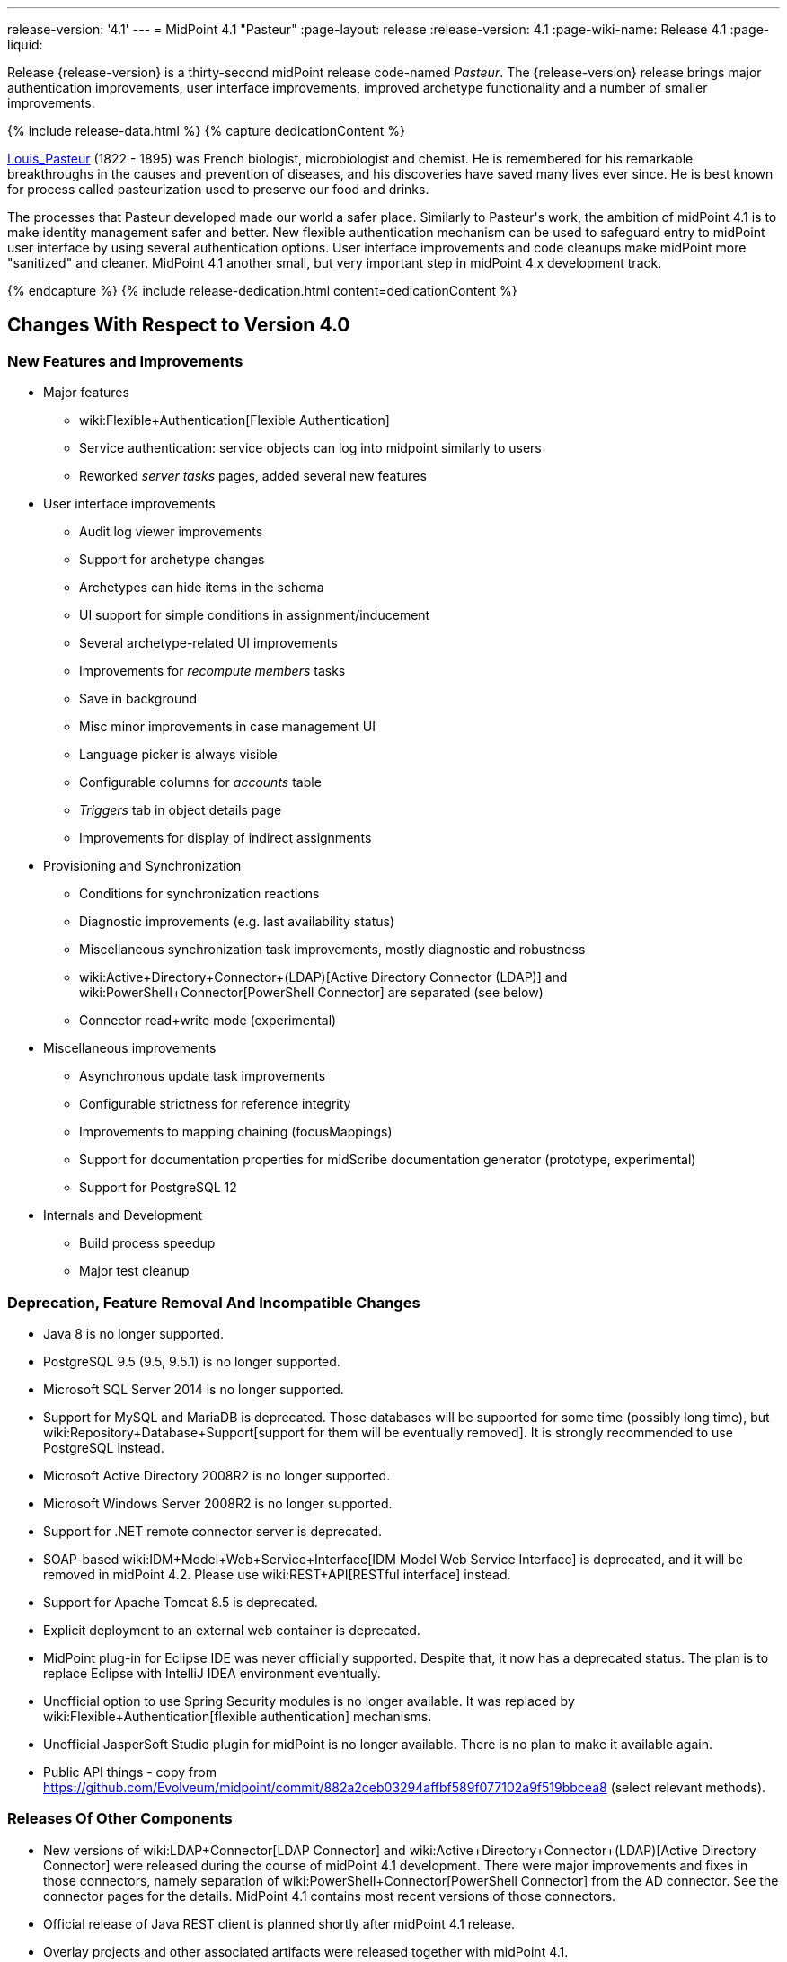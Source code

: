 ---
release-version: '4.1'
---
= MidPoint 4.1 "Pasteur"
:page-layout: release
:release-version: 4.1
:page-wiki-name: Release 4.1
:page-liquid:

Release {release-version} is a thirty-second midPoint release code-named _Pasteur_.
The {release-version} release brings major authentication improvements, user interface improvements, improved archetype functionality and a number of smaller improvements.

++++
{% include release-data.html %}
++++

++++
{% capture dedicationContent %}
<p>
    <a href="https://en.wikipedia.org/wiki/Louis_Pasteur">Louis_Pasteur</a> (1822 - 1895) was French biologist, microbiologist and chemist.
    He is remembered for his remarkable breakthroughs in the causes and prevention of diseases, and his discoveries have saved many lives ever since.
    He is best known for process called pasteurization used to preserve our food and drinks.
</p>
<p>
    The processes that Pasteur developed made our world a safer place.
    Similarly to Pasteur's work, the ambition of midPoint 4.1 is to make identity management safer and better.
    New flexible authentication mechanism can be used to safeguard entry to midPoint user interface by using several authentication options.
    User interface improvements and code cleanups make midPoint more "sanitized" and cleaner.
    MidPoint 4.1 another small, but very important step in midPoint 4.x development track.
</p>
{% endcapture %}
{% include release-dedication.html content=dedicationContent %}
++++

== Changes With Respect to Version 4.0

=== New Features and Improvements

* Major features

** wiki:Flexible+Authentication[Flexible Authentication]

** Service authentication: service objects can log into midpoint similarly to users

** Reworked _server tasks_  pages, added several new features


* User interface improvements

** Audit log viewer improvements

** Support for archetype changes

** Archetypes can hide items in the schema

** UI support for simple conditions in assignment/inducement

** Several archetype-related UI improvements

** Improvements for _recompute members_  tasks

** Save in background

** Misc minor improvements in case management UI

** Language picker is always visible

** Configurable columns for _accounts_ table

** _Triggers_ tab in object details page

** Improvements for display of indirect assignments


* Provisioning and Synchronization

** Conditions for synchronization reactions

** Diagnostic improvements (e.g. last availability status)

** Miscellaneous synchronization task improvements, mostly diagnostic and robustness

** wiki:Active+Directory+Connector+(LDAP)[Active Directory Connector (LDAP)] and wiki:PowerShell+Connector[PowerShell Connector] are separated (see below)

** Connector read+write mode (experimental)


* Miscellaneous improvements

** Asynchronous update task improvements

** Configurable strictness for reference integrity

** Improvements to mapping chaining (focusMappings)

** Support for documentation properties for midScribe documentation generator (prototype, experimental)

** Support for PostgreSQL 12


* Internals and Development

** Build process speedup

** Major test cleanup


=== Deprecation, Feature Removal And Incompatible Changes

* Java 8 is no longer supported.

* PostgreSQL 9.5 (9.5, 9.5.1) is no longer supported.

* Microsoft SQL Server 2014 is no longer supported.

* Support for MySQL and MariaDB is deprecated.
Those databases will be supported for some time (possibly long time), but wiki:Repository+Database+Support[support for them will be eventually removed]. It is strongly recommended to use PostgreSQL instead.

* Microsoft Active Directory 2008R2 is no longer supported.

* Microsoft Windows Server 2008R2 is no longer supported.

* Support for .NET remote connector server is deprecated.

* SOAP-based wiki:IDM+Model+Web+Service+Interface[IDM Model Web Service Interface] is deprecated, and it will be removed in midPoint 4.2. Please use wiki:REST+API[RESTful interface] instead.

* Support for Apache Tomcat 8.5 is deprecated.

* Explicit deployment to an external web container is deprecated.

* MidPoint plug-in for Eclipse IDE was never officially supported.
Despite that, it now has a deprecated status.
The plan is to replace Eclipse with IntelliJ IDEA environment eventually.

* Unofficial option to use Spring Security modules is no longer available.
It was replaced by wiki:Flexible+Authentication[flexible authentication] mechanisms.

* Unofficial JasperSoft Studio plugin for midPoint is no longer available.
There is no plan to make it available again.

* Public API things - copy from link:https://github.com/Evolveum/midpoint/commit/882a2ceb03294affbf589f077102a9f519bbcea8[https://github.com/Evolveum/midpoint/commit/882a2ceb03294affbf589f077102a9f519bbcea8] (select relevant methods).


=== Releases Of Other Components

* New versions of wiki:LDAP+Connector[LDAP Connector] and wiki:Active+Directory+Connector+(LDAP)[Active Directory Connector] were released during the course of midPoint 4.1 development.
There were major improvements and fixes in those connectors, namely separation of wiki:PowerShell+Connector[PowerShell Connector] from the AD connector.
See the connector pages for the details.
MidPoint 4.1 contains most recent versions of those connectors.

* Official release of Java REST client is planned shortly after midPoint 4.1 release.

* Overlay projects and other associated artifacts were released together with midPoint 4.1.


++++
{% include release-quality.html %}
++++

Following list provides summary of limitation of this midPoint release.

* Functionality that is marked as wiki:Experimental+Functionality[EXPERIMENTAL] is not supported for general use (yet).
Such features are not covered by midPoint support.
They are supported only for those subscribers that funded the development of this feature by the means of wiki:Subscriptions+and+Sponsoring[platform subscription] or for those that explicitly negotiated such support in their support contracts.

* MidPoint comes with bundled wiki:LDAP+Connector[LDAP Connector]. Support for LDAP connector is included in standard midPoint support service, but there are limitations.
This "bundled" support only includes operations of LDAP connector that 100% compliant with LDAP standards.
Any non-standard functionality is explicitly excluded from the bundled support.
We strongly recommend to explicitly negotiate support for a specific LDAP server in your midPoint support contract.
Otherwise only standard LDAP functionality is covered by the support.
See wiki:LDAP+Connector[LDAP Connector] page for more details.

* MidPoint comes with bundled wiki:Active+Directory+Connector+(LDAP)[Active Directory Connector (LDAP)]. Support for AD connector is included in standard midPoint support service, but there are limitations.
Only some versions of Active Directory deployments are supported.
Basic AD operations are supported, but advanced operations may not be supported at all.
The connector does not claim to be feature-complete.
See wiki:Active+Directory+Connector+(LDAP)[Active Directory Connector (LDAP)] page for more details.

* MidPoint user interface has flexible (fluid) design and it is able to adapt to various screen sizes, including screen sizes used by some mobile devices.
However, midPoint administration interface is also quite complex and it would be very difficult to correctly support all midPoint functionality on very small screens.
Therefore midPoint often works well on larger mobile devices (tablets) it is very likely to be problematic on small screens (mobile phones).
Even though midPoint may work well on mobile devices, the support for small screens is not included in standard midPoint subscription.
Partial support for small screens (e.g. only for self-service purposes) may be provided, but it has to be explicitly negotiated in a subscription contract.

* There are several add-ons and extensions for midPoint that are not explicitly distributed with midPoint.
This includes Java client library, various samples, scripts, connectors and other non-bundled items.
Support for these non-bundled items is limited.
Generally speaking those non-bundled items are supported only for platform subscribers and those that explicitly negotiated the support in their contract.
For other cases there is only community support available.
For those that are interested in official support for IDE add-ons there is a possibility to use wiki:Subscriptions+and+Sponsoring[subscription] to help us develop midPoint studio (bug:MID-4701[]).

* MidPoint contains a basic case management user interface.
This part of midPoint user interface is not finished.
The only supported part of this user interface is the part that is used to process requests and approvals.
Other parts of case management user interface are considered to be experimental, especially the parts dealing with manual provisioning cases.

* Multi-node task distribution had a limited amount of testing, due to inherent complexity of the feature.
It is likely that there may be problems using this feature.
We recommend not to use this feature unless it is absolutely necessary.

This list is just an overview and it may not be complete.
Please see the documentation regarding detailed limitations of individual features.



== Platforms

MidPoint is known to work well in the following deployment environment.
The following list is list of *tested* platforms, i.e. platforms that midPoint team or reliable partners personally tested with this release.
The version numbers in parentheses are the actual version numbers used for the tests.

It is very likely that midPoint will also work in similar environments.
But only the versions specified below are supported as part of midPoint subscription and support programs - unless a different version is explicitly agreed in the contract.

Support for some platforms is marked as "deprecated".
Support for such deprecated versions can be removed in any midPoint release.
Please migrate from deprecated platforms as soon as possible.


=== Java

* OpenJDK 11 (11.0.6).
This is a *recommended* platform.

OpenJDK 11 is a recommended Java platform to run midPoint.

Support for Oracle builds of JDK is provided only for the period in which Oracle provides public support (free updates) for their builds.
As far as we are aware, free updates for Oracle JDK 11 are no longer available.
Which means that Oracle JDK 11 is not supported for MidPoint any more.
MidPoint is an open source project, and as such it relies on open source components.
We cannot provide support for platform that do not have public updates as we would not have access to those updates and therefore we cannot reproduce and fix issues.
Use of open source OpenJDK builds with public support is recommended instead of proprietary builds.


=== Web Containers

MidPoint is bundled with an embedded web container.
This is the default and recommended deployment option.
See wiki:Stand-Alone+Deployment[Stand-Alone Deployment] for more details.

Apache Tomcat is supported as the only web container for midPoint.
Support for no other web container is planned.
Following Apache Tomcat versions are supported:

* Apache Tomcat 8.5 (8.5.31) - DEPRECATED

* Apache Tomcat 9.0 (9.0.24)

Apache Tomcat 8.0.x is no longer supported as its support life is over (EOL).


=== Databases

MidPoint supports several databases.
However, performance characteristics and even some implementation details can change from database to database.
Since midPoint 4.0, *PostgreSQL is the recommended database* for midPoint deployments.

* H2 (embedded).
Supported only in embedded mode.
Not supported for production deployments.
Only the version specifically bundled with midPoint is supported. +
H2 is intended only for development, demo and similar use cases.
It is *not* supported for any production use.
Also, upgrade of deployments based on H2 database are not supported.

* PostgreSQL 12, 11 and 10.* PostgreSQL 12 is strongly recommended* option.

* MariaDB (10.0.28) - DEPRECATED

* MySQL 5.7 (5.7) - DEPRECATED

* Oracle 12c

* Microsoft SQL Server 2016 SP1

Our strategy is to officially support the latest stable version of PostgreSQL database (to the practically possible extent).
PostgreSQL database is the only database with clear long-term support plan in midPoint.
We make no commitments for future support of any other database engines.
See wiki:Repository+Database+Support[Repository Database Support] page for the details.

Only a direct connection from midPoint to the database engine is supported.
Database and/or SQL proxies, database load balancers or any other devices (e.g. firewalls) that alter the communication are not supported.


=== Supported Browsers

* Firefox (any recent version)

* Safari (any recent version)

* Chrome (any recent version)

* Opera (any recent version)

Recent version of browser as mentioned above means any stable stock version of the browser released in the last two years.
We formally support only stock, non-customized versions of the browsers without any extensions or other add-ons.
According to the experience most extensions should work fine with midPoint.
However, it is not possible to test midPoint with all of them and support all of them.
Therefore, if you chose to use extensions or customize the browser in any non-standard way you are doing that on your own risk.
We reserve the right not to support customized web browsers.

Microsoft Internet Explorer compatibility mode is *not* supported.


== Important Bundled Components

[%autowidth]
|===
| Component | Version | Description

| Tomcat
| 9.0.24
| Web container


| ConnId
| 1.5.0.10
| ConnId Connector Framework


| LDAP connector bundle
| 3.0
| LDAP, Active Directory and eDirectory connector


| CSV connector
| 2.4
| Connector for CSV files


| DatabaseTable connector
| 1.4.3.0
| Connector for simple database tables

|===


++++
{% include release-download.html %}
++++



== Upgrade

MidPoint is software that is designed for easy upgradeability.
We do our best to maintain strong backward compatibility of midPoint data model, configuration and system behavior.
However, midPoint is also very flexible and comprehensive software system with a very rich data model.
It is not humanly possible to test all the potential upgrade paths and scenarios.
Also some changes in midPoint behavior are inevitable to maintain midPoint development pace.
Therefore we can assure reliable midPoint upgrades only for link:https://evolveum.com/services/[midPoint subscribers]. This section provides overall overview of the changes and upgrade procedures.
Although we try to our best it is not possible to foresee all possible uses of midPoint.
Therefore the information provided in this section are for information purposes only without any guarantees of completeness.
In case of any doubts about upgrade or behavior changes please use services associated with link:https://evolveum.com/services/[midPoint subscription] or purchase link:https://evolveum.com/services/professional-services/[professional services].


=== Upgrade From MidPoint 4.0.x

MidPoint 4.1 data model is backwards compatible with previous midPoint versions.
Database schema was not changed in midPoint 4.1. Therefore the usual database schema upgrade procedure is not needed.
All that is needed is to replace midPoint 4.0 binaries with binaries from midPoint 4.1 distribution.
However, there are some notable changes in midPoint components, configuration and behavior:

* Version numbers of some bundled connectors have changed.
Therefore connector references from the resource definitions that are using the bundled connectors need to be updated.

* Archetypes were applied to server tasks.
Archetype definitions will be imported automatically from initial objects.
However, existing tasks will not be re-imported and therefore these archetypes will not be applied to tasks.
Archetypes need to be applied to existing tasks manually.
Archetypes does not affect core functionality of the task, therefore the tasks should still work even without the archetypes.
However, archetypes are needed to utilize midPoint GUI to its full potential, therefore applying archetypes to tasks is strongly recommended.

* Although the database schema was not changed, a minor change occurred by introducing the "incomplete" flag.
You need to reindex objects that contain data that are not returned from search by default (such as `jpegPhoto`). It is not strictly necessary, but reindex operation is recommended to fix several issues that were present in midPoint 4.0.


=== Upgrade From MidPoint 3.9.x Or Older

Upgrade from midPoint 3.9.x or older is not supported directly.
Please upgrade to midPoint 4.0.x first.


=== Changes In Initial Objects Since 4.0

MidPoint has a built-in set of "initial objects" that it will automatically create in the database if they are not present.
This includes vital objects for the system to be configured (e.g. role `superuser` and user `administrator`). These objects may change in some midPoint releases.
But to be conservative and to avoid configuration overwrite midPoint does not overwrite existing objects when they are already in the database.
This may result in upgrade problems if the existing object contains configuration that is no longer supported in a new version.
Therefore the following list contains a summary of changes to the initial objects in this midPoint release.
The complete new set of initial objects is in the `config/initial-objects` directory in both the source and binary distributions.
Although any problems caused by the change in initial objects is unlikely to occur, the implementors are advised to review the following list and assess the impact on case-by-case basis:

* `000-system-configuration.xml`: Updated dashboard links, changes related to archetyped tasks, predefined tracing configurations.

* `040-role-enduser.xml`: End user authoriztion fix.

* `110-report-user-list.xml`: Using report.resolveLinkRefs() instead of using shadow search.

* `1*-report-certification-*.xml`: Fixed certifiation report fatal error.

* `5*-archetype-task-*.xml`: Task archetypes (new files)


=== Bundled connector changes since 4.0

* LDAP ad AD connectors were upgraded to the latest available version 3.0. This is a major connector release and it brings some non-compatible changes. +


** Powershell scripting is no longer a part of AD connector.
Use of Powershell is still possible by combining AD connector and Powershell connector.
See wiki:Active+Directory+Connector+(LDAP)[Active Directory connector] page for details.

** Configuration property `baseContextsToSynchronize` was renamed to `baseContextToSynchronize`.



* CSV connector was upgraded to the latest version.


=== Behavior Changes Since 4.0

* Property `publicHttpUrlPattern` is used in wiki:System+Configuration+Object[System Configuration Object] to create links in notifications.
Property `defaultHostname` was used for this purpose before.

* Changes in mapping evaluation (bug:MID-5953[], bug:MID-6040[]).

* Change in Users in Midpoint report.
Re-import of report definition is needed (bug:MID-5908[]).

* Following expression variables are still deprecated: `user`, `account`, `shadow`. These variables will be removed soon.
Please change your script to use `focus` and `projection` variables instead.

* Property `subtype` is still deprecated.
It will be removed soon.
Please change your configuration to use archetypes instead.


=== Public Interface Changes Since 4.0

* Prism API was changes in several places.
However, this is not yet stable public interface therefore the changes are are not tracked in details.

* There were changes to the wiki:IDM+Model+Interface[IDM Model Interface] (Java).
Please see source code history for details.

* wiki:IDM+Model+Web+Service+Interface[IDM Model Web Service Interface] (SOAP) is deprecated.
SOAP will be removed soon.


=== Important Internal Changes Since 4.0

These changes should not influence people that use midPoint "as is".
These changes should also not influence the XML/JSON/YAML-based customizations or scripting expressions that rely just on the provided library classes.
These changes will influence midPoint forks and deployments that are heavily customized using the Java components.

* There were changes in internal code structure, most notably changes in Prism and GUI.
Heavy customizations of midPoint 4.0.x may break in midPoint 4.1.


++++
{% include release-issues.html %}
++++

Some of the known issues are listed below:

* There is a support to set up storage of credentials in either encrypted or hashed form.
There is also unsupported and undocumented option to turn off credential storage.
This option partially works, but there may be side effects and interactions.
This option is not fully supported yet.
Do not use it or use it only at your own risk.
It is not included in any midPoint support agreement.

* Native attribute with the name of 'id' cannot be currently used in midPoint (bug:MID-3872[]). If the attribute name in the resource cannot be changed then the workaround is to force the use of legacy schema.
In that case midPoint will use the legacy ConnId attribute names (icfs:name and icfs:uid).
